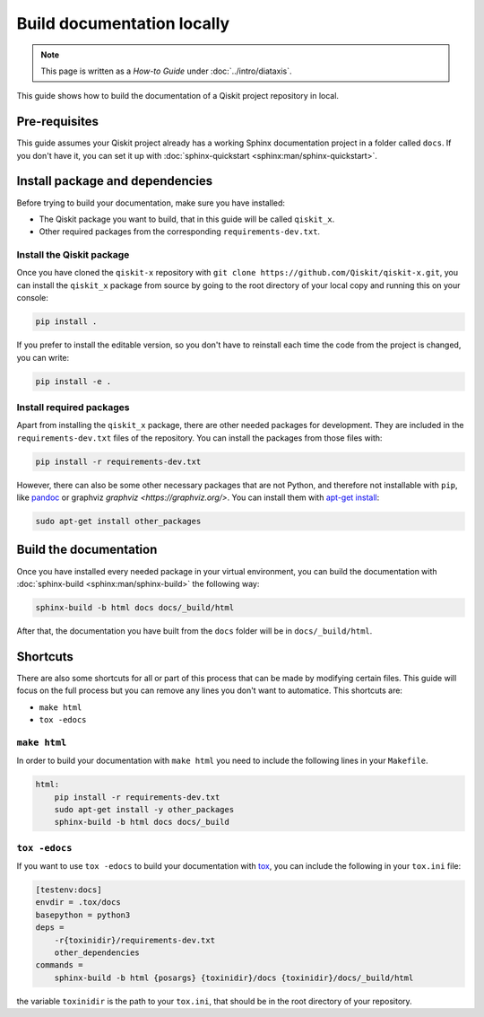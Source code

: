 ===========================
Build documentation locally
===========================

.. note:: 

   This page is written as a `How-to Guide` under :doc:`../intro/diataxis`.


This guide shows how to build the documentation of a Qiskit project repository in local.

Pre-requisites
==============

This guide assumes your Qiskit project already has a working Sphinx documentation project in a folder called ``docs``. If you don't have it, you can set it up with
:doc:`sphinx-quickstart <sphinx:man/sphinx-quickstart>`.

Install package and dependencies
================================

Before trying to build your documentation, make sure you have installed:

* The Qiskit package you want to build, that in this guide will be called ``qiskit_x``.
* Other required packages from the corresponding ``requirements-dev.txt``.

Install the Qiskit package
--------------------------

Once you have cloned the ``qiskit-x`` repository with ``git clone https://github.com/Qiskit/qiskit-x.git``, you can install the ``qiskit_x`` package from source by going to the root directory of your local copy and running this on your console:

.. code-block:: bash

    pip install .

If you prefer to install the editable version, so you don't have to reinstall each time the code from the project is changed, you can write:

.. code-block:: bash

    pip install -e .

Install required packages
-------------------------

Apart from installing the ``qiskit_x`` package, there are other needed packages for development. They are included in the ``requirements-dev.txt`` files of the repository. You can install the packages from those files with:

.. code-block:: bash

    pip install -r requirements-dev.txt

However, there can also be some other necessary packages that are not Python, and therefore not installable with ``pip``, like `pandoc <https://pandoc.org/>`_ or graphviz `graphviz <https://graphviz.org/>`.
You can install them with `apt-get install <https://linux.die.net/man/8/apt-get>`_:

.. code-block:: bash

    sudo apt-get install other_packages


Build the documentation
=======================

Once you have installed every needed package in your virtual environment, you can build the documentation with :doc:`sphinx-build <sphinx:man/sphinx-build>` the following way:

.. code-block:: bash

    sphinx-build -b html docs docs/_build/html

After that, the documentation you have built from the ``docs`` folder will be in ``docs/_build/html``.

Shortcuts
=========

There are also some shortcuts for all or part of this process that can be made by modifying certain files. This guide will focus on the full process
but you can remove any lines you don't want to automatice. This shortcuts are:

* ``make html``
* ``tox -edocs``

``make html``
--------------

In order to build your documentation with ``make html`` you need to include the following lines in your ``Makefile``.

.. code-block:: text

    html:
        pip install -r requirements-dev.txt
        sudo apt-get install -y other_packages
        sphinx-build -b html docs docs/_build

``tox -edocs``
---------------

If you want to use ``tox -edocs`` to build your documentation with `tox <https://tox.wiki/en/latest/>`_, you can include the following in your ``tox.ini`` file:

.. code-block:: text

    [testenv:docs]
    envdir = .tox/docs
    basepython = python3
    deps =
        -r{toxinidir}/requirements-dev.txt
        other_dependencies
    commands =
        sphinx-build -b html {posargs} {toxinidir}/docs {toxinidir}/docs/_build/html

the variable ``toxinidir`` is the path to your ``tox.ini``, that should be in the root directory of your repository.
